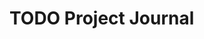 #+TAGS: WORK (or whatever)
#+TYP_TODO: TODO MAYBE INPROGRESS WAITING NEXT DONE
#+STARTUP: showall
#+STARTUP: hidestars

* TODO Project Journal
